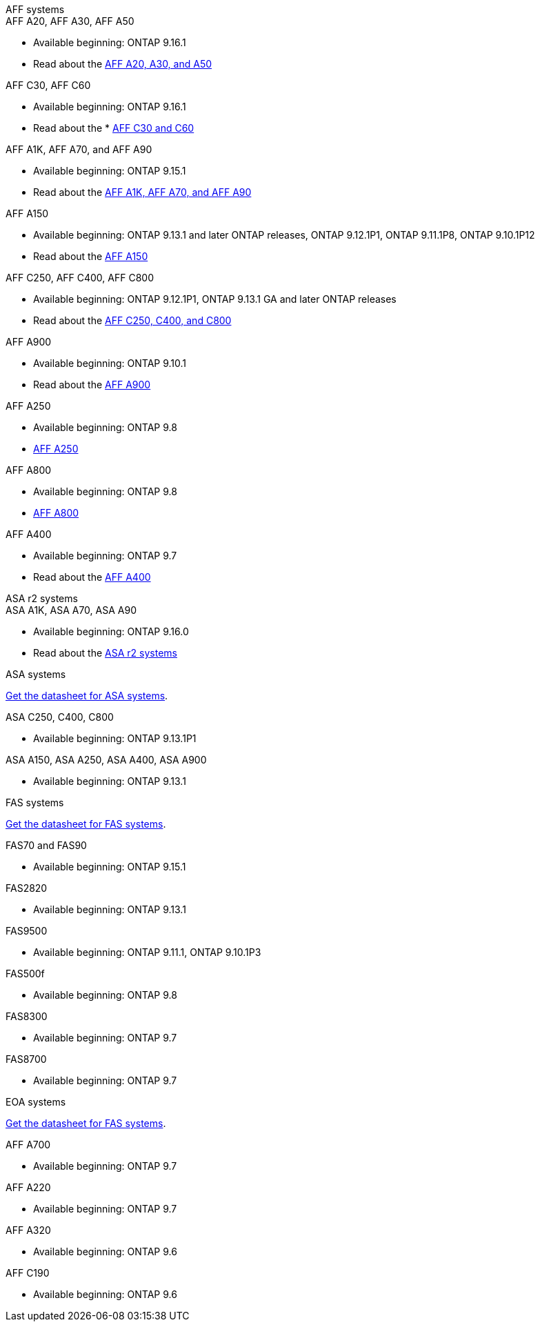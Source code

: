 
// start tabbed area

[role="tabbed-block"]
====

.AFF systems
--
.AFF A20, AFF A30, AFF A50
* Available beginning: ONTAP 9.16.1
* Read about the link:https://www.netapp.com/pdf.html?item=/media/7828-DS-3582-AFF-A-Series.pdf[AFF A20, A30, and A50]

.AFF C30, AFF C60
* Available beginning: ONTAP 9.16.1
* Read about the * link:https://www.netapp.com/media/81583-da-4240-aff-c-series.pdf[AFF C30 and C60]

.AFF A1K, AFF A70, and AFF A90
* Available beginning: ONTAP 9.15.1
* Read about the link:https://www.netapp.com/pdf.html?item=/media/7828-DS-3582-AFF-A-Series.pdf[AFF A1K, AFF A70, and AFF A90]

.AFF A150
* Available beginning: ONTAP 9.13.1 and later ONTAP releases, ONTAP 9.12.1P1, ONTAP 9.11.1P8, ONTAP 9.10.1P12
* Read about the link:https://www.netapp.com/pdf.html?item=/media/7828-DS-3582-AFF-A-Series.pdf[AFF A150]

.AFF C250, AFF C400, AFF C800
* Available beginning: ONTAP 9.12.1P1, ONTAP 9.13.1 GA and later ONTAP releases
* Read about the link:https://www.netapp.com/media/81583-da-4240-aff-c-series.pdf[AFF C250, C400, and C800]

.AFF A900
* Available beginning: ONTAP 9.10.1
* Read about the link:https://www.netapp.com/pdf.html?item=/media/7828-ds-3582.pdf[AFF A900]

.AFF A250
* Available beginning: ONTAP 9.8
* link:https://www.netapp.com/pdf.html?item=/media/7828-ds-3582.pdf[AFF A250]

.AFF A800
* Available beginning: ONTAP 9.8
* link:https://www.netapp.com/pdf.html?item=/media/7828-ds-3582.pdf[AFF A800]


.AFF A400
* Available beginning: ONTAP 9.7
* Read about the link:https://www.netapp.com/pdf.html?item=/media/7828-ds-3582.pdf[AFF A400]


--


.ASA r2 systems
--
.ASA A1K, ASA A70, ASA A90
* Available beginning: ONTAP 9.16.0
* Read about the link:https://docs.netapp.com/us-en/asa-r2/get-started/learn-about.html[ASA r2 systems]

--

.ASA systems
--
link:https://www.netapp.com/data-storage/all-flash-san-storage-array[Get the datasheet for ASA systems].

.ASA C250, C400, C800
* Available beginning: ONTAP 9.13.1P1

.ASA A150, ASA A250, ASA A400, ASA A900
* Available beginning: ONTAP 9.13.1
--

.FAS systems
--
link:https://www.netapp.com/pdf.html?item=/media/7819-ds-4020.pdf[Get the datasheet for FAS systems].

.FAS70 and FAS90
* Available beginning: ONTAP 9.15.1

.FAS2820
* Available beginning: ONTAP 9.13.1

.FAS9500
* Available beginning: ONTAP 9.11.1, ONTAP 9.10.1P3

.FAS500f
* Available beginning: ONTAP 9.8

.FAS8300
* Available beginning: ONTAP 9.7

.FAS8700
* Available beginning: ONTAP 9.7

--

.EOA systems
--
link:https://www.netapp.com/pdf.html?item=/media/7819-ds-4020.pdf[Get the datasheet for FAS systems].

.AFF A700
* Available beginning: ONTAP 9.7


.AFF A220
* Available beginning: ONTAP 9.7

.AFF A320
* Available beginning: ONTAP 9.6


.AFF C190
* Available beginning: ONTAP 9.6


--
====

// end tabbed area







